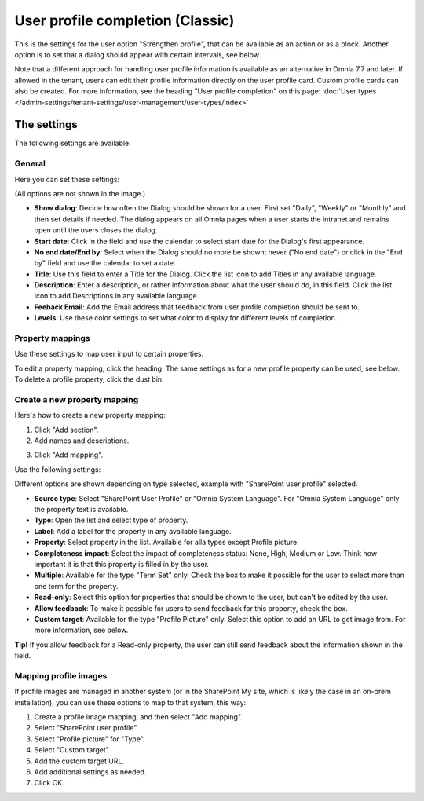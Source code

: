 User profile completion (Classic)
==================================

This is the settings for the user option "Strengthen profile", that can be available as an action or as a block. Another option is to set that a dialog should appear with certain intervals, see below.

Note that a different approach for handling user profile information is available as an alternative in Omnia 7.7 and later. If allowed in the tenant, users can edit their profile information directly on the user profile card. Custom profile cards can also be created. For more information, see the heading "User profile completion" on this page: :doc:`User types </admin-settings/tenant-settings/user-management/user-types/index>`

The settings
**************

The following settings are available:

General
--------
Here you can set these settings:

.. image:: user-profile-general-78.png

(All options are not shown in the image.)

+ **Show dialog**: Decide how often the Dialog should be shown for a user. First set "Daily", "Weekly" or "Monthly" and then set details if needed. The dialog appears on all Omnia pages when a user starts the intranet and remains open until the users closes the dialog.
+ **Start date**: Click in the field and use the calendar to select start date for the Dialog's first appearance.
+ **No end date/End by**: Select when the Dialog should no more be shown; never ("No end date") or click in the "End by" field and use the calendar to set a date.
+ **Title**: Use this field to enter a Title for the Dialog. Click the list icon to add Titles in any available language.
+ **Description**: Enter a description, or rather information about what the user should do, in this field. Click the list icon to add Descriptions in any available language.
+ **Feeback Email**: Add the Email address that feedback from user profile completion should be sent to.
+ **Levels**: Use these color settings to set what color to display for different levels of completion. 

Property mappings
------------------
Use these settings to map user input to certain properties.

.. image:: user-profile-property-78.png

To edit a property mapping, click the heading. The same settings as for a new profile property can be used, see below. To delete a profile property, click the dust bin.

Create a new property mapping
------------------------------
Here's how to create a new property mapping:

1. Click "Add section".
2. Add names and descriptions.

.. image:: newporpmapping.png

3. Click "Add mapping".

Use the following settings:

.. image:: mapping-settings-78.png

Different options are shown depending on type selected, example with "SharePoint user profile" selected.

+ **Source type**: Select "SharePoint User Profile" or "Omnia System Language". For "Omnia System Language" only the property text is available.
+ **Type**: Open the list and select type of property.
+ **Label**: Add a label for the property in any available language.
+ **Property**: Select property in the list. Available for alla types except Profile picture.
+ **Completeness impact**: Select the impact of completeness status: None, High, Medium or Low. Think how important it is that this property is filled in by the user.
+ **Multiple**: Available for the type "Term Set" only. Check the box to make it possible for the user to select more than one term for the property.
+ **Read-only**: Select this option for properties that should be shown to the user, but can't be edited by the user. 
+ **Allow feedback**: To make it possible for users to send feedback for this property, check the box.
+ **Custom target**: Available for the type "Profile Picture" only. Select this option to add an URL to get image from. For more information, see below.

**Tip!** If you allow feedback for a Read-only property, the user can still send feedback about the information shown in the field.

Mapping profile images
-------------------------------------------------
If profile images are managed in another system (or in the SharePoint My site, which is likely the case in an on-prem installation), you can use these options to map to that system, this way:

1. Create a profile image mapping, and then select "Add mapping".
2. Select "SharePoint user profile".
3. Select "Profile picture" for "Type".
4. Select "Custom target".
5. Add the custom target URL.
6. Add additional settings as needed.
7. Click OK.


